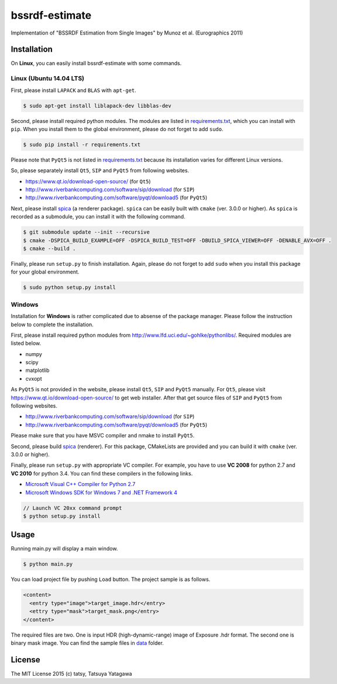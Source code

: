 ****
bssrdf-estimate
****

.. image:: https://travis-ci.org/tatsy/bssrdf-estimate.svg?branch=master
  :target: https://travis-ci.org/tatsy/bssrdf-estimate

.. image:: https://coveralls.io/repos/tatsy/bssrdf-estimate/badge.svg?branch=master&service=github
  :target: https://coveralls.io/github/tatsy/bssrdf-estimate?branch=master

Implementation of "BSSRDF Estimation from Single Images" by Munoz et al. (Eurographics 2011)

=============
Installation
=============

On **Linux**, you can easily install bssrdf-estimate with some commands.

-------------------------
Linux (Ubuntu 14.04 LTS)
-------------------------

First, please install ``LAPACK`` and ``BLAS`` with ``apt-get``.

.. code-block:: bash

  $ sudo apt-get install liblapack-dev libblas-dev

Second, please install required python modules. The modules are listed in `requirements.txt <https://github.com/tatsy/bssrdf-estimate/blob/master/requirements.txt>`_, which you can install with ``pip``. When you install them to the global environment, please do not forget to add ``sudo``.

.. code-block:: bash

  $ sudo pip install -r requirements.txt

Please note that ``PyQt5`` is not listed in `requirements.txt <https://github.com/tatsy/bssrdf-estimate/blob/master/requirements.txt>`_ because its installation varies for different Linux versions.

So, please separately install ``Qt5``, ``SIP`` and ``PyQt5`` from following websites.

* https://www.qt.io/download-open-source/ (for ``Qt5``)
* http://www.riverbankcomputing.com/software/sip/download (for ``SIP``)
* http://www.riverbankcomputing.com/software/pyqt/download5 (for ``PyQt5``)

Next, please install `spica <https://github.com/tatsy/spica.git>`_ (a renderer package). ``spica`` can be easily built with ``cmake`` (ver. 3.0.0 or higher). As ``spica`` is recorded as a submodule, you can install it with the following command.

.. code-block:: bash

  $ git submodule update --init --recursive
  $ cmake -DSPICA_BUILD_EXAMPLE=OFF -DSPICA_BUILD_TEST=OFF -DBUILD_SPICA_VIEWER=OFF -DENABLE_AVX=OFF .
  $ cmake --build .

Finally, please run ``setup.py`` to finish installation. Again, please do not forget to add ``sudo`` when you install this package for your global environment.

.. code-block:: bash

  $ sudo python setup.py install


--------
Windows
--------

Installation for **Windows** is rather complicated due to absense of the package manager. Please follow the instruction below to complete the installation.

First, please install required python modules from http://www.lfd.uci.edu/~gohlke/pythonlibs/. Required modules are listed below.

* numpy
* scipy
* matplotlib
* cvxopt

As ``PyQt5`` is not provided in the website, please install ``Qt5``, ``SIP`` and ``PyQt5`` manually. For ``Qt5``, please visit https://www.qt.io/download-open-source/ to get web installer. After that get source files of ``SIP`` and ``PyQt5`` from following websites.

* http://www.riverbankcomputing.com/software/sip/download (for ``SIP``)
* http://www.riverbankcomputing.com/software/pyqt/download5 (for ``PyQt5``)

Please make sure that you have MSVC compiler and nmake to install ``PyQt5``.

Second, please build `spica <https://github.com/tatsy/spica.git>`_ (renderer). For this package, CMakeLists are provided and you can build it with ``cmake`` (ver. 3.0.0 or higher).

Finally, please run ``setup.py`` with appropriate VC compiler. For example, you have to use **VC 2008** for python 2.7 and **VC 2010** for python 3.4. You can find these compilers in the following links.

* `Microsoft Visual C++ Compiler for Python 2.7  <http://www.microsoft.com/en-us/download/details.aspx?id=44266>`_
* `Microsoft Windows SDK for Windows 7 and .NET Framework 4 <http://www.microsoft.com/en-us/download/details.aspx?id=8279>`_

.. code-block::

  // Launch VC 20xx command prompt
  $ python setup.py install

======
Usage
======

Running main.py will display a main window.

.. code-block:: bash

  $ python main.py

You can load project file by pushing ``Load`` button. The project sample is as follows.

.. code-block:: xml

  <content>
    <entry type="image">target_image.hdr</entry>
    <ettry type="mask">target_mask.png</entry>
  </content>
  
The required files are two. One is input HDR (high-dynamic-range) image of Exposure .hdr format. The second one is binary mask image. You can find the sample files in `data <https://github.com/tatsy/bssrdf-estimate/tree/master/data>`_ folder.

========
License
========

The MIT License 2015 (c) tatsy, Tatsuya Yatagawa

